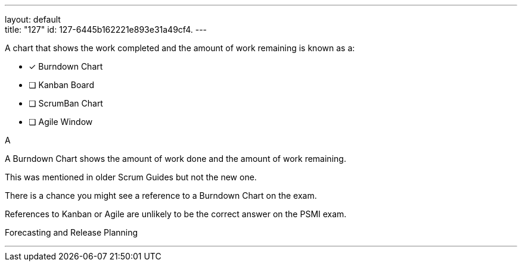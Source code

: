 ---
layout: default + 
title: "127"
id: 127-6445b162221e893e31a49cf4.
---


[#question]


****

[#query]
--
A chart that shows the work completed and the amount of work remaining is known as a:
--

[#list]
--
* [*] Burndown Chart
* [ ] Kanban Board
* [ ] ScrumBan Chart
* [ ] Agile Window

--
****

[#answer]
A

[#explanation]
--
A Burndown Chart shows the amount of work done and the amount of work remaining.

This was mentioned in older Scrum Guides but not the new one. 

There is a chance you might see a reference to a Burndown Chart on the exam.

References to Kanban or Agile are unlikely to be the correct answer on the PSMI exam.
--

[#ka]
Forecasting and Release Planning

'''

